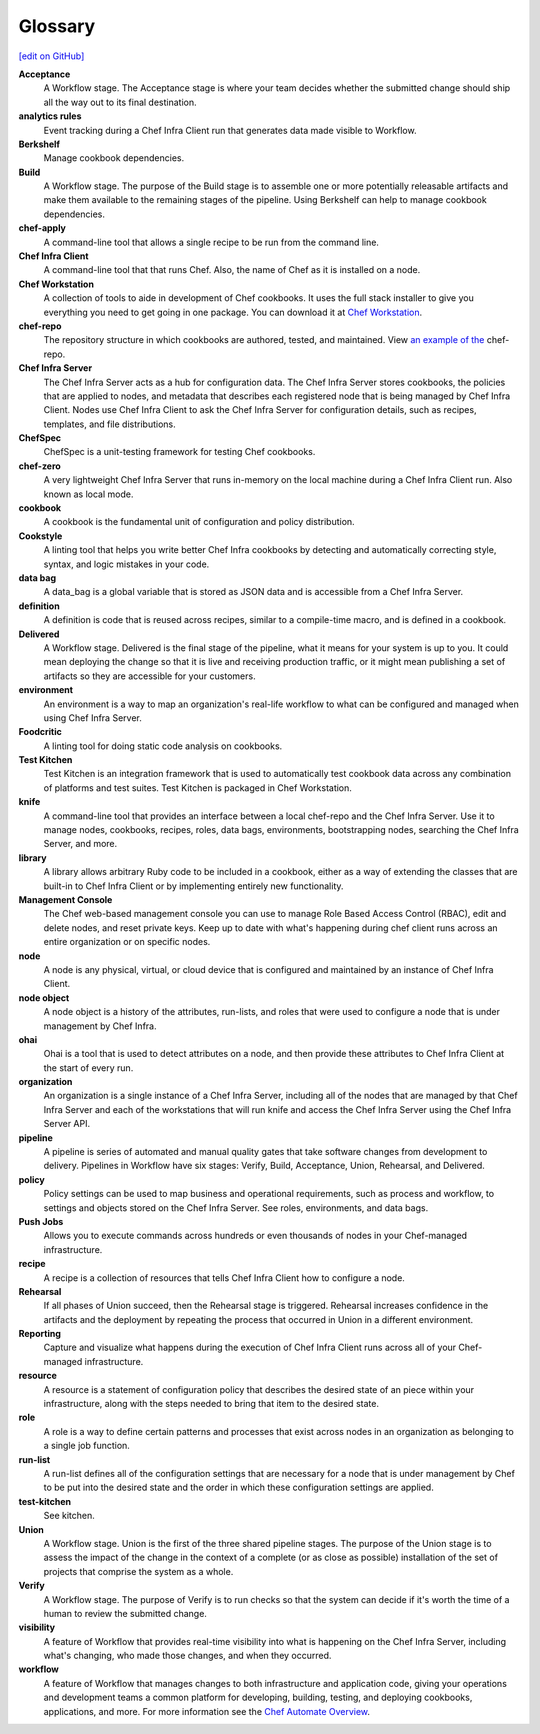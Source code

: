 =====================================================
Glossary
=====================================================
`[edit on GitHub] <https://github.com/chef/chef-web-docs/blob/master/chef_master/source/glossary.rst>`__

**Acceptance**
   A Workflow stage. The Acceptance stage is where your team decides whether the submitted change should ship all the way out to its final destination.

**analytics rules**
   Event tracking during a Chef Infra Client run that generates data made visible to Workflow.

**Berkshelf**
   Manage cookbook dependencies.

**Build**
   A Workflow stage. The purpose of the Build stage is to assemble one or more potentially releasable artifacts and make them available to the remaining stages of the pipeline. Using Berkshelf can help to manage cookbook dependencies.

**chef-apply**
   A command-line tool that allows a single recipe to be run from the command line.

**Chef Infra Client**
   A command-line tool that that runs Chef. Also, the name of Chef as it is installed on a node.

**Chef Workstation**
   A collection of tools to aide in development of Chef cookbooks. It uses the full stack installer to give you everything you need to get going in one package. You can download it at `Chef Workstation <https://downloads.chef.io/chef-workstation/>`__.

**chef-repo**
   The repository structure in which cookbooks are authored, tested, and maintained. View `an example of the <https://github.com/chef/chef-repo>`__ chef-repo.

**Chef Infra Server**
   The Chef Infra Server acts as a hub for configuration data. The Chef Infra Server stores cookbooks, the policies that are applied to nodes, and metadata that describes each registered node that is being managed by Chef Infra Client. Nodes use Chef Infra Client to ask the Chef Infra Server for configuration details, such as recipes, templates, and file distributions.

**ChefSpec**
   ChefSpec is a unit-testing framework for testing Chef cookbooks.

**chef-zero**
   A very lightweight Chef Infra Server that runs in-memory on the local machine during a Chef Infra Client run. Also known as local mode.

**cookbook**
   A cookbook is the fundamental unit of configuration and policy distribution.

**Cookstyle**
   A linting tool that helps you write better Chef Infra cookbooks by detecting and automatically correcting style, syntax, and logic mistakes in your code.

**data bag**
   A data_bag is a global variable that is stored as JSON data and is accessible from a Chef Infra Server.

**definition**
   A definition is code that is reused across recipes, similar to a compile-time macro, and is defined in a cookbook.

**Delivered**
   A Workflow stage. Delivered is the final stage of the pipeline, what it means for your system is up to you. It could mean deploying the change so that it is live and receiving production traffic, or it might mean publishing a set of artifacts so they are accessible for your customers.

**environment**
   An environment is a way to map an organization's real-life workflow to what can be configured and managed when using Chef Infra Server.

**Foodcritic**
   A linting tool for doing static code analysis on cookbooks.

**Test Kitchen**
   Test Kitchen is an integration framework that is used to automatically test cookbook data across any combination of platforms and test suites. Test Kitchen is packaged in Chef Workstation.

**knife**
   A command-line tool that provides an interface between a local chef-repo and the Chef Infra Server. Use it to manage nodes, cookbooks, recipes, roles, data bags, environments, bootstrapping nodes, searching the Chef Infra Server, and more.

**library**
   A library allows arbitrary Ruby code to be included in a cookbook, either as a way of extending the classes that are built-in to Chef Infra Client or by implementing entirely new functionality.

**Management Console**
   The Chef web-based management console you can use to manage Role Based Access Control (RBAC), edit and delete nodes, and reset private keys. Keep up to date with what's happening during chef client runs across an entire organization or on specific nodes.

**node**
   A node is any physical, virtual, or cloud device that is configured and maintained by an instance of Chef Infra Client.

**node object**
   A node object is a history of the attributes, run-lists, and roles that were used to configure a node that is under management by Chef Infra.

**ohai**
   Ohai is a tool that is used to detect attributes on a node, and then provide these attributes to Chef Infra Client at the start of every run.

**organization**
   An organization is a single instance of a Chef Infra Server, including all of the nodes that are managed by that Chef Infra Server and each of the workstations that will run knife and access the Chef Infra Server using the Chef Infra Server API.

**pipeline**
   A pipeline is series of automated and manual quality gates that take software changes from development to delivery. Pipelines in Workflow have six stages: Verify, Build, Acceptance, Union, Rehearsal, and Delivered.

**policy**
   Policy settings can be used to map business and operational requirements, such as process and workflow, to settings and objects stored on the Chef Infra Server. See roles, environments, and data bags.

**Push Jobs**
   Allows you to execute commands across hundreds or even thousands of nodes in your Chef-managed infrastructure.

**recipe**
   A recipe is a collection of resources that tells Chef Infra Client how to configure a node.

**Rehearsal**
   If all phases of Union succeed, then the Rehearsal stage is triggered. Rehearsal increases confidence in the artifacts and the deployment by repeating the process that occurred in Union in a different environment.

**Reporting**
   Capture and visualize what happens during the execution of Chef Infra Client runs across all of your Chef-managed infrastructure.

**resource**
   A resource is a statement of configuration policy that describes the desired state of an piece within your infrastructure, along with the steps needed to bring that item to the desired state.

**role**
   A role is a way to define certain patterns and processes that exist across nodes in an organization as belonging to a single job function.

**run-list**
   A run-list defines all of the configuration settings that are necessary for a node that is under management by Chef to be put into the desired state and the order in which these configuration settings are applied.

**test-kitchen**
   See kitchen.

**Union**
  A Workflow stage. Union is the first of the three shared pipeline stages. The purpose of the Union stage is to assess the impact of the change in the context of a complete (or as close as possible) installation of the set of projects that comprise the system as a whole.

**Verify**
  A Workflow stage. The purpose of Verify is to run checks so that the system can decide if it's worth the time of a human to review the submitted change.

**visibility**
   A feature of Workflow that provides real-time visibility into what is happening on the Chef Infra Server, including what's changing, who made those changes, and when they occurred.

**workflow**
   A feature of Workflow that manages changes to both infrastructure and application code, giving your operations and development teams a common platform for developing, building, testing, and deploying cookbooks, applications, and more. For more information see the `Chef Automate Overview </workflow .html>`__.
